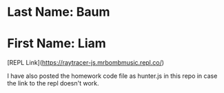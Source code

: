 * Last Name: Baum
* First Name: Liam

[REPL Link](https://raytracer-js.mrbombmusic.repl.co/)

I have also posted the homework code file as hunter.js in this repo in case the link to the repl doesn't work.

